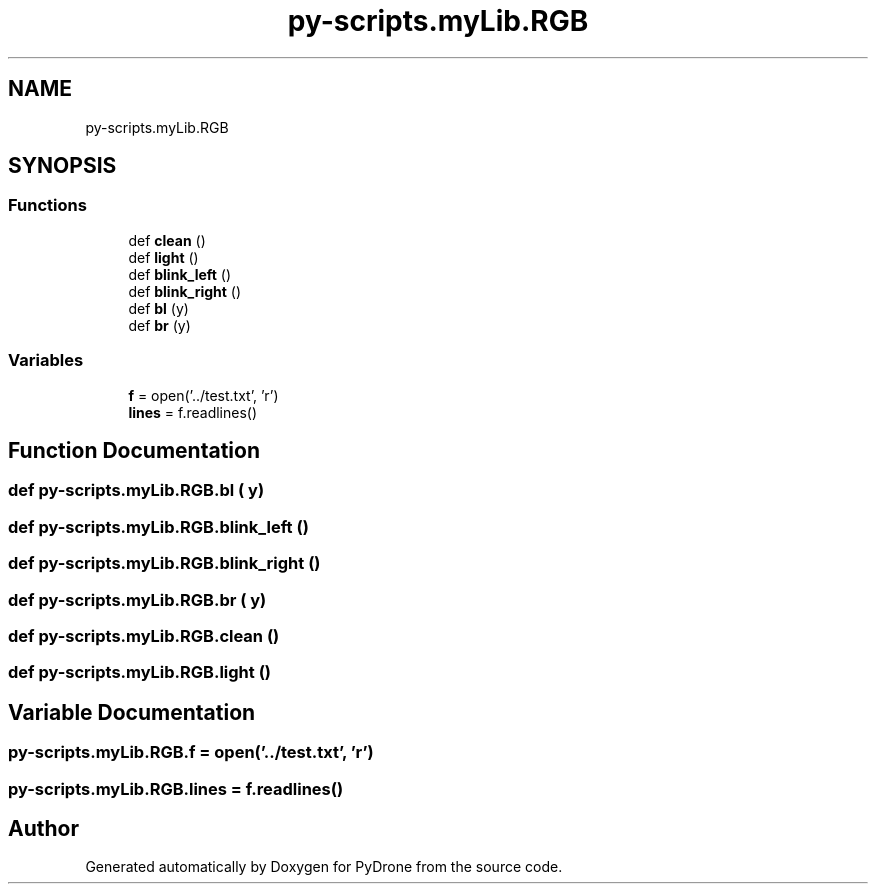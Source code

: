 .TH "py-scripts.myLib.RGB" 3 "Tue Oct 22 2019" "Version 1.0" "PyDrone" \" -*- nroff -*-
.ad l
.nh
.SH NAME
py-scripts.myLib.RGB
.SH SYNOPSIS
.br
.PP
.SS "Functions"

.in +1c
.ti -1c
.RI "def \fBclean\fP ()"
.br
.ti -1c
.RI "def \fBlight\fP ()"
.br
.ti -1c
.RI "def \fBblink_left\fP ()"
.br
.ti -1c
.RI "def \fBblink_right\fP ()"
.br
.ti -1c
.RI "def \fBbl\fP (y)"
.br
.ti -1c
.RI "def \fBbr\fP (y)"
.br
.in -1c
.SS "Variables"

.in +1c
.ti -1c
.RI "\fBf\fP = open('\&.\&./test\&.txt', 'r')"
.br
.ti -1c
.RI "\fBlines\fP = f\&.readlines()"
.br
.in -1c
.SH "Function Documentation"
.PP 
.SS "def py\-scripts\&.myLib\&.RGB\&.bl ( y)"

.SS "def py\-scripts\&.myLib\&.RGB\&.blink_left ()"

.SS "def py\-scripts\&.myLib\&.RGB\&.blink_right ()"

.SS "def py\-scripts\&.myLib\&.RGB\&.br ( y)"

.SS "def py\-scripts\&.myLib\&.RGB\&.clean ()"

.SS "def py\-scripts\&.myLib\&.RGB\&.light ()"

.SH "Variable Documentation"
.PP 
.SS "py\-scripts\&.myLib\&.RGB\&.f = open('\&.\&./test\&.txt', 'r')"

.SS "py\-scripts\&.myLib\&.RGB\&.lines = f\&.readlines()"

.SH "Author"
.PP 
Generated automatically by Doxygen for PyDrone from the source code\&.
